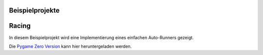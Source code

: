 Beispielprojekte
================

Racing
================

In diesem Beispielprojekt wird eine Implementierung eines einfachen Auto-Runners gezeigt.

.. image:: _static/racing.JPG

Die `Pygame Zero Version`__ kann hier heruntergeladen werden.

.. __: https://github.com/nicolaipoehner/pgzero_exampleprojects/blob/master/Racing.py
